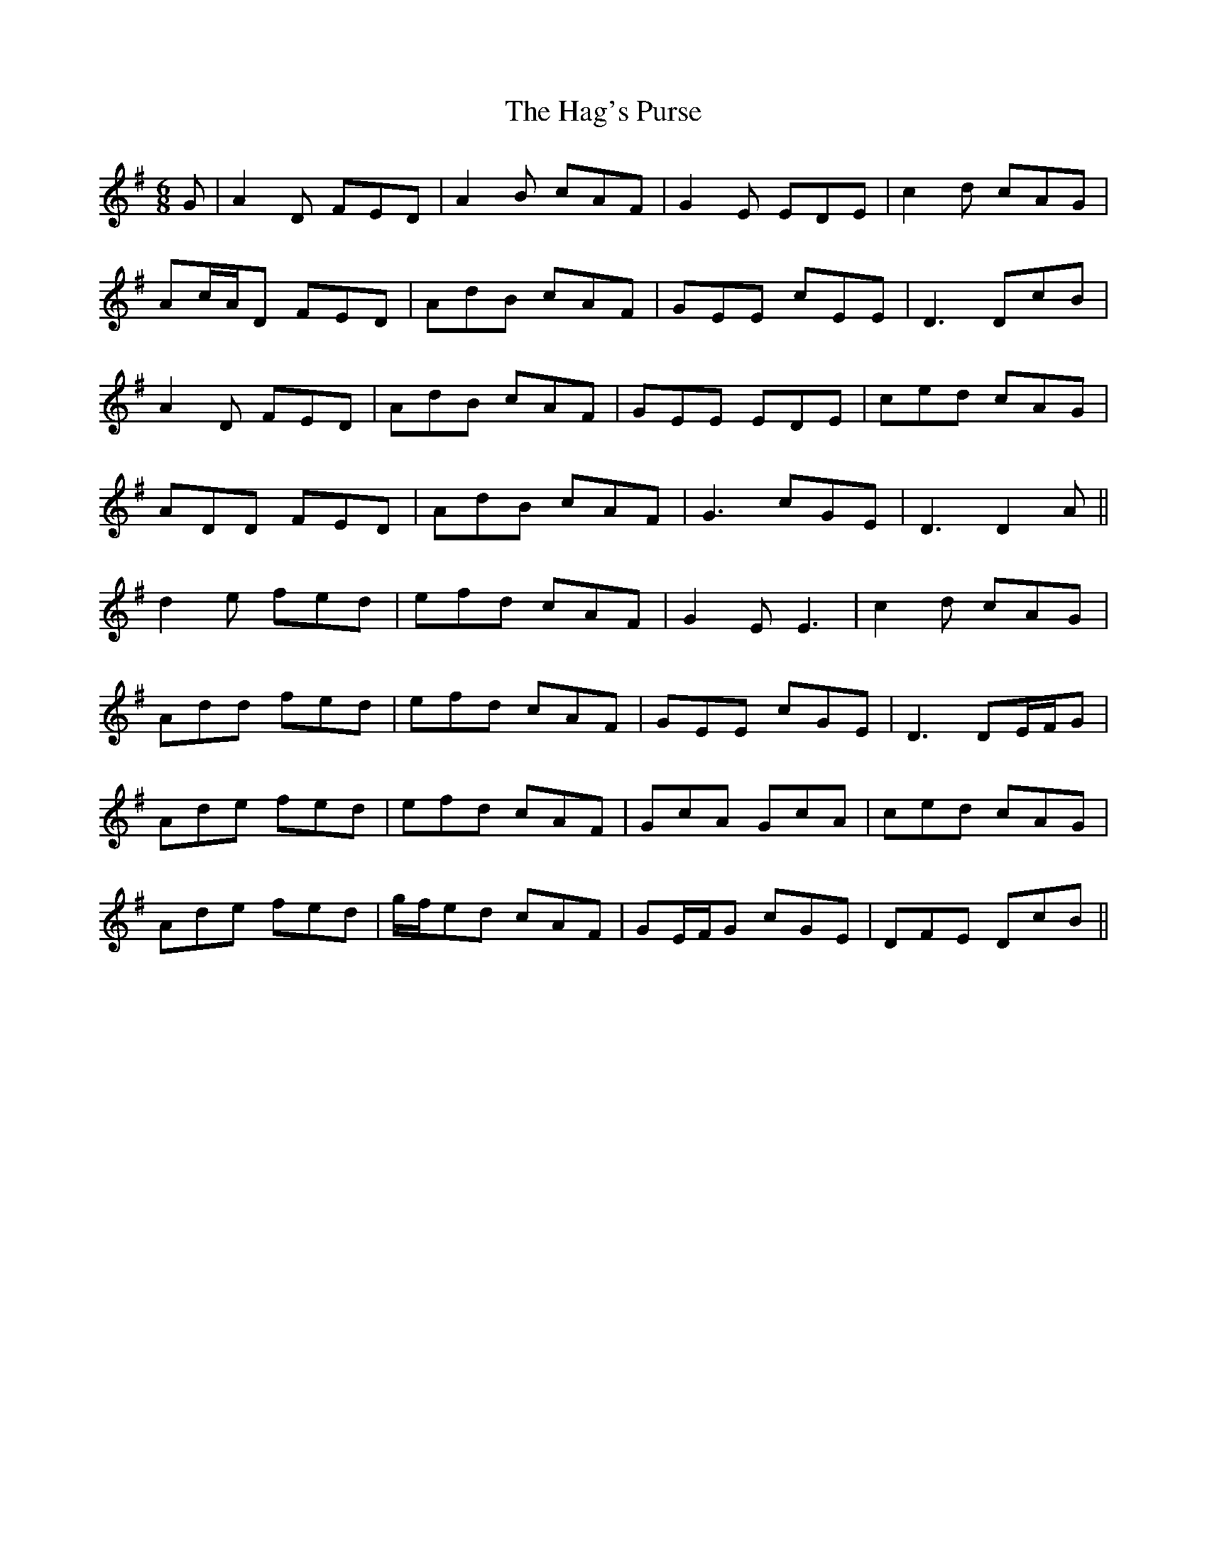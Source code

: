 X: 16478
T: Hag's Purse, The
R: jig
M: 6/8
K: Dmixolydian
G|A2D FED|A2 B cAF|G2 E EDE|c2 d cAG|
Ac/A/D FED|AdB cAF|GEE cEE|D3 DcB|
A2D FED|AdB cAF|GEE EDE|ced cAG|
ADD FED|AdB cAF|G3 cGE|D3 D2A||
d2 e fed|efd cAF|G2 E E3|c2 d cAG|
Add fed|efd cAF|GEE cGE|D3 DE/F/G|
Ade fed|efd cAF|GcA GcA|ced cAG|
Ade fed|g/f/ed cAF|GE/F/G cGE|DFE DcB||

